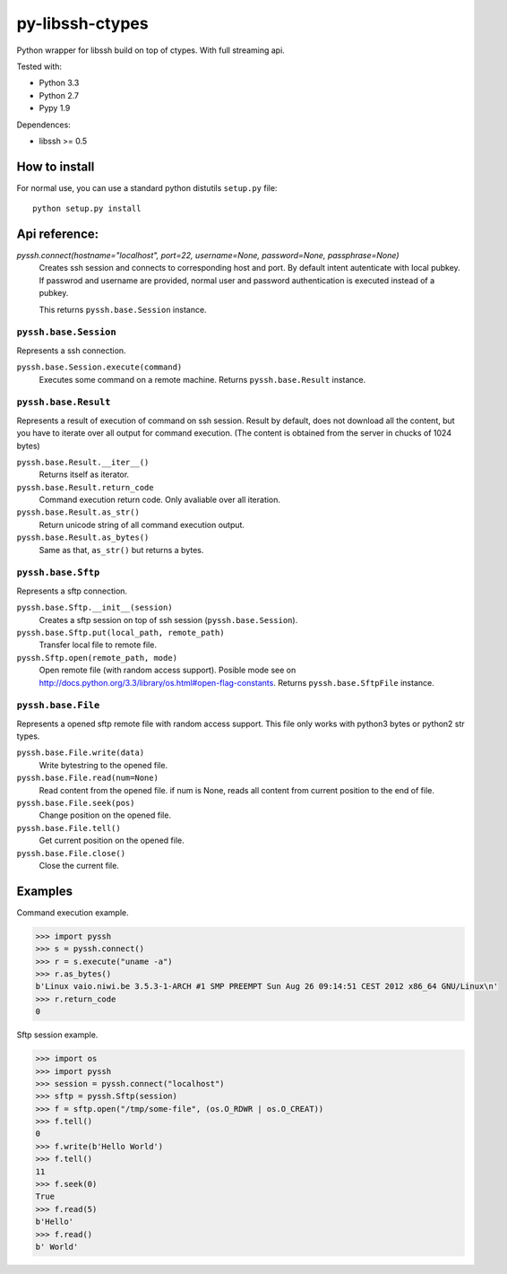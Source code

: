 ================
py-libssh-ctypes
================

Python wrapper for libssh build on top of ctypes.
With full streaming api.

Tested with:

* Python 3.3
* Python 2.7
* Pypy 1.9

Dependences:

* libssh >= 0.5


How to install
--------------

For normal use, you can use a standard python distutils ``setup.py`` file::

    python setup.py install


Api reference:
--------------

`pyssh.connect(hostname="localhost", port=22, username=None, password=None, passphrase=None)`
    Creates ssh session and connects to corresponding host and port. By default intent autenticate with local pubkey.
    If passwrod and username are provided, normal user and password authentication is executed instead of a pubkey.

    This returns ``pyssh.base.Session`` instance.


``pyssh.base.Session``
^^^^^^^^^^^^^^^^^^^^^^

Represents a ssh connection.

``pyssh.base.Session.execute(command)``
    Executes some command on a remote machine. Returns ``pyssh.base.Result`` instance.


``pyssh.base.Result``
^^^^^^^^^^^^^^^^^^^^^

Represents a result of execution of command on ssh session. Result by default, does not download all the content, but you have to iterate over all output for command execution. (The content is obtained from the server in chucks of 1024 bytes)

``pyssh.base.Result.__iter__()``
    Returns itself as iterator.

``pyssh.base.Result.return_code``
    Command execution return code. Only avaliable over all iteration.

``pyssh.base.Result.as_str()``
    Return unicode string of all command execution output.

``pyssh.base.Result.as_bytes()``
    Same as that, ``as_str()`` but returns a bytes.


``pyssh.base.Sftp``
^^^^^^^^^^^^^^^^^^^

Represents a sftp connection.

``pyssh.base.Sftp.__init__(session)``
    Creates a sftp session on top of ssh session (``pyssh.base.Session``).

``pyssh.base.Sftp.put(local_path, remote_path)``
    Transfer local file to remote file.

``pyssh.Sftp.open(remote_path, mode)``
    Open remote file (with random access support). Posible mode see on http://docs.python.org/3.3/library/os.html#open-flag-constants. Returns ``pyssh.base.SftpFile`` instance.


``pyssh.base.File``
^^^^^^^^^^^^^^^^^^^

Represents a opened sftp remote file with random access support. This file only works with python3 bytes or python2 str types.

``pyssh.base.File.write(data)``
    Write bytestring to the opened file.

``pyssh.base.File.read(num=None)``
    Read content from the opened file. if num is None, reads all content from current position to the end of file.

``pyssh.base.File.seek(pos)``
    Change position on the opened file.

``pyssh.base.File.tell()``
    Get current position on the opened file.

``pyssh.base.File.close()``
    Close the current file.


Examples
--------

Command execution example.

.. code-block:: python 

    >>> import pyssh
    >>> s = pyssh.connect()
    >>> r = s.execute("uname -a")
    >>> r.as_bytes()
    b'Linux vaio.niwi.be 3.5.3-1-ARCH #1 SMP PREEMPT Sun Aug 26 09:14:51 CEST 2012 x86_64 GNU/Linux\n'
    >>> r.return_code
    0

Sftp session example.

.. code-block:: python

    >>> import os
    >>> import pyssh
    >>> session = pyssh.connect("localhost")
    >>> sftp = pyssh.Sftp(session)
    >>> f = sftp.open("/tmp/some-file", (os.O_RDWR | os.O_CREAT))
    >>> f.tell()
    0
    >>> f.write(b'Hello World')
    >>> f.tell()
    11
    >>> f.seek(0)
    True
    >>> f.read(5)
    b'Hello'
    >>> f.read()
    b' World'
